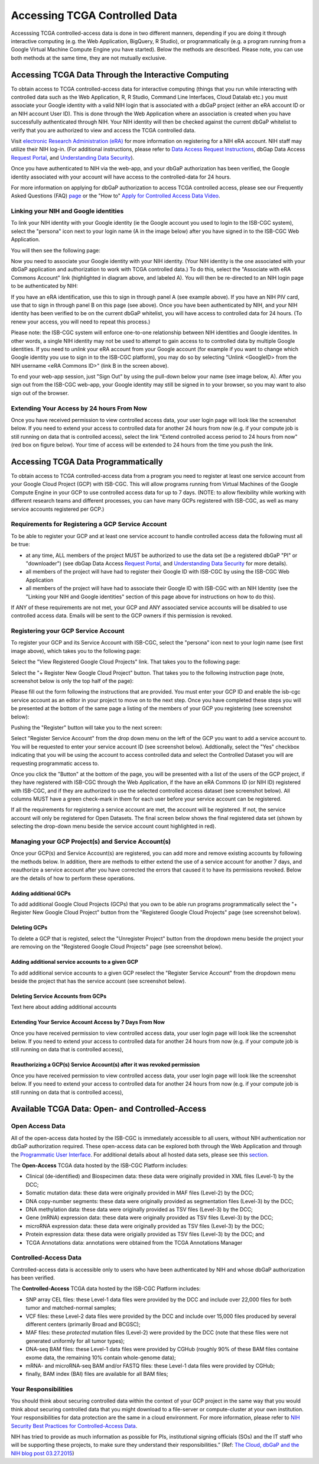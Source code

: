 ************************************************
Accessing TCGA Controlled Data
************************************************
Accesssing TCGA controlled-access data is done in two different manners, depending if you are doing it through interactive computing (e.g. the Web Application, BigQuery, R Studio), or programmatically (e.g. a program running from a Google Virtual Machine Compute Engine you have started).  Below the methods are described.  Please note, you can use both methods at the same time, they are not mutually exclusive.

Accessing TCGA Data Through the Interactive Computing 
=====================================================
To obtain access to TCGA controlled-access data for interactive computing (things that you run while interacting with controlled data such as the Web Application, R, R Studio, Command Line Interfaces, Cloud Datalab etc.)
you must associate your Google identity with a valid NIH login that is associated with a dbGaP project 
(either an eRA account ID or an NIH account User ID).  This is done through the Web Application where an association
is created when you have successfully authenticated through NIH.  Your NIH identity will then be 
checked against the current dbGaP whitelist to verify that you are authorized to view and access
the TCGA controlled data.

Visit `electronic Research Administration (eRA) <http://era.nih.gov>`_ for more information on 
registering for a NIH eRA account. NIH staff may utilize their NIH log-in. 
(For additional instructions, please refer to `Data Access Request Instructions <http://www.genome.gov/20019654>`_, 
dbGap Data Access `Request Portal <http://dbgap.ncbi.nlm.nih.gov/aa/wga.cgi?login=&page=login>`_, 
and `Understanding Data Security <http://isb-cancer-genomics-cloud.readthedocs.org/en/latest/sections/data/data2/TCGA_Data_Security.html>`_). 

Once you have authenticated to NIH via the web-app, and your dbGaP authorization has been verified, the 
Google identity associated with your account will have access to the controlled-data for 24 hours.

For more information on applying for dbGaP authorization to access TCGA controlled access, please see our 
Frequently Asked Questions (FAQ) 
`page <http://http://isb-cancer-genomics-cloud.readthedocs.org/en/latest/sections/FAQ.html?>`_ 
or the "How to" `Apply for Controlled Access Data Video <http://www.youtube.com/watch?v=-3tUBeKbP5c>`_.

Linking your NIH and Google identities
--------------------------------------
To link your NIH identity with your Google identity (ie the Google account you used to login to the ISB-CGC system), 
select the "persona" icon next to your login name (A in the image below) after you have signed in to the ISB-CGC Web Application.  

.. image:: personaeicon-NIHLoginAssoc.png
   :scale: 50
   :align: center

You will then see the following page:

.. image:: NIHAssociationPage.png
   :scale: 50
   :align: center
   
Now you need to associate your Google identity with your NIH identity.  (Your NIH identity is the one associated
with your dbGaP application and authorization to work with TCGA controlled data.) 
To do this, select the "Associate with eRA Commons Account" link (highlighted in diagram above, and labeled A).  
You will then be re-directed to an NIH login page to be authenticated by NIH:

.. image:: iTrust.png
   :scale: 50
   :align: center

If you have an eRA identification, use this to sign in through panel A (see example above).  
If you have an NIH PIV card, use that to sign in through panel B on this page (see above).  
Once you have been authenticated by NIH, and your NIH identity has been verified to be on
the current dbGaP whitelist, you will have access to controlled data for 24 hours.  
(To renew your access, you will need to repeat this process.)

.. image:: LogInandUnlink.png
   :scale: 50
   :align: center

Please note: the ISB-CGC system will enforce one-to-one relationship between NIH identities
and Google identites.  In other words, a single NIH identity may not be used to attempt to
gain access to to controlled data by multiple Google identities.
If you need to *unlink* your eRA account from your Google account (for example if you want to
change which Google identity you use to sign in to the ISB-CGC platform), you may do so by
selecting "Unlink <GoogleID> from the NIH username <eRA Commons ID>" (link B in the screen above).

To end your web-app session, just "Sign Out" by using the pull-down below your name 
(see image below, A).  After you sign out from the ISB-CGC web-app, your Google identity may 
still be signed in to your browser, so you may want to also sign out of the browser.

.. image:: SignOut.png
   :scale: 50
   :align: center

Extending Your Access by 24 hours From Now
------------------------------------------
Once you have received permission to view controlled access data, your user login page will look like the screenshot below. If you need to extend your access to controlled data for another 24 hours from now (e.g. if your compute job is still running on data that is controlled access), select the link "Extend controlled access period to 24 hours from now" (red box on figure below).  Your time of access will be extended to 24 hours from the time you push the link. 

.. image:: 24hrExtension.png
   :scale: 50
   :align: center

Accessing TCGA Data Programmatically 
====================================
To obtain access to TCGA controlled-access data from a program you need to register at least one service account from your Google Cloud Project (GCP) with ISB-CGC.  This will allow programs running from Virtual Machines of the Google Compute Engine in your GCP to use controlled access data for up to 7 days.  (NOTE: to allow flexibility while working with different research teams and different processes, you can have many GCPs registered with ISB-CGC, as well as many service accounts registered per GCP.)

Requirements for Registering a GCP Service Account
--------------------------------------------------
To be able to register your GCP and at least one service account to handle controlled access data the following must all be true:

- at any time, ALL members of the project MUST be authorized to use the data set (be a registered dbGaP "PI" or "downloader") (see dbGap Data Access `Request Portal <http://dbgap.ncbi.nlm.nih.gov/aa/wga.cgi?login=&page=login>`_, and `Understanding Data Security <http://isb-cancer-genomics-cloud.readthedocs.org/en/latest/sections/data/data2/TCGA_Data_Security.html>`_ for more details).
- all members of the project will have had to register their Google ID with ISB-CGC by using the ISB-CGC Web Application
- all members of the project will have had to associate their Google ID with ISB-CGC with an NIH Identity (see the "Linking your NIH and Google identities" section of this page above for instructions on how to do this).

If ANY of these requirements are not met, your GCP and ANY associated service accounts will be disabled to use controlled access data.  Emails will be sent to the GCP owners if this permission is revoked.

Registering your GCP Service Account
------------------------------------
To register your GCP and its Service Account with ISB-CGC, select the "persona" icon next to your login name (see first image above), which takes you to the following page:

.. image:: RegisteredGCPs.png
   :scale: 50
   :align: center
   
Select the "View Registered Google Cloud Projects" link.  That takes you to the following page:

.. image:: RegisterAGCP.png
   :scale: 50
   :align: center
   
Select the "+ Register New Google Cloud Project" button.  That takes you to the following instruction page (note, screenshot below is only the top half of the page):

.. image:: RegisterAGCPForm.png
   :scale: 50
   :align: center
   
Please fill out the form following the instructions that are provided.  You must enter your GCP ID and enable the isb-cgc service account as an editor in your project to move on to the next step.  Once you have completed these steps you will be presented at the bottom of the same page a listing of the members of your GCP you registering (see screenshot below):

.. image:: GCPMembers.png
   :scale: 50
   :align: center
   
Pushing the "Register" button will take you to the next screen:

.. image:: 0007projectregistered.png
   :scale: 50
   :align: center
   
Select "Register Service Account" from the drop down menu on the left of the GCP you want to add a service account to.  You will be requested to enter your service account ID (see screenshot below).  Addtionally, select the "Yes" checkbox indicating that you will be using the account to access controlled data and select the Controlled Dataset you will are requesting programmatic access to.

.. image:: RegisterAServiceAccountFirstScreen.png
   :scale: 50
   :align: center
   
Once you click the "Button" at the bottom of the page, you will be presented with a list of the users of the GCP project, if they have registered with ISB-CGC through the Web Application, if the have an eRA Commons ID (or NIH ID) registered with ISB-CGC, and if they are authorized to use the selected controlled access dataset (see screenshot below).  All columns MUST have a green check-mark in them for each user before your service account can be registered.

.. image:: ServiceAcctRegTable.png
   :scale: 50
   :align: center
   
If all the requirements for registering a service account are met, the account will be registered.  If not, the service account will only be registered for Open Datasets.  The final screen below shows the final registered data set (shown by selecting the drop-down menu beside the service account count highlighted in red).

.. image:: ServiceAcctRegSuccess.png
   :scale: 50
   :align: center

Managing your GCP Project(s) and Service Account(s)
---------------------------------------------------
Once your GCP(s) and Service Account(s) are registered, you can add more and remove existing accounts by following the methods below.  In addition, there are methods to either extend the use of a service account for another 7 days, and reauthorize a service account after you have corrected the errors that caused it to have its permissions revoked.  Below are the details of how to perform these operations.

Adding additional GCPs
~~~~~~~~~~~~~~~~~~~~~~
To add additional Google Cloud Projects (GCPs) that you own to be able run programs programmatically select the "+ Register New Google Cloud Project" button from the "Registered Google Cloud Projects" page (see screenshot below).

.. image:: RegisterAnotherGCP.png
   :scale: 50
   :align: center

Deleting GCPs
~~~~~~~~~~~~~
To delete a GCP that is registed, select the "Unregister Project" button from the dropdown menu beside the project your are removing on the "Registered Google Cloud Projects" page (see screenshot below).

.. image:: UnregisterAGCP.png
   :scale: 50
   :align: center

Adding additional service accounts to a given GCP
~~~~~~~~~~~~~~~~~~~~~~~~~~~~~~~~~~~~~~~~~~~~~~~~~
To add additional service accounts to a given GCP reselect the "Register Service Account" from the dropdown menu beside the project that has the service account (see screenshot below). 

.. image:: 0007projectregistered.png
   :scale: 50
   :align: center

Deleting Service Accounts from GCPs
~~~~~~~~~~~~~~~~~~~~~~~~~~~~~~~~~~~
Text here about adding additional accounts

Extending Your Service Account Access by 7 Days From Now
~~~~~~~~~~~~~~~~~~~~~~~~~~~~~~~~~~~~~~~~~~~~~~~~~~~~~~~~
Once you have received permission to view controlled access data, your user login page will look like the screenshot below. If you need to extend your access to controlled data for another 24 hours from now (e.g. if your compute job is still running on data that is controlled access),

Reauthorizing a GCP(s) Service Account(s) after it was revoked permission
~~~~~~~~~~~~~~~~~~~~~~~~~~~~~~~~~~~~~~~~~~~~~~~~~~~~~~~~~~~~~~~~~~~~~~~~~
Once you have received permission to view controlled access data, your user login page will look like the screenshot below. If you need to extend your access to controlled data for another 24 hours from now (e.g. if your compute job is still running on data that is controlled access),

Available TCGA Data: Open- and Controlled-Access
================================================

Open Access Data 
----------------

All of the open-access data hosted by the ISB-CGC is immediately accessible to all users, without
NIH authentication nor dbGaP authorization required.  These open-access data can be explored
both through the Web Application and through the `Programmatic User Interface <../Prog-APIs.rst>`_.  
For additional details about all hosted data sets, please see this `section <../Hosted-Data.rst>`_.

The **Open-Access** TCGA data hosted by the ISB-CGC Platform includes:

• Clinical (de-identified) and Biospecimen data: these data were originally provided in XML files (Level-1) by the DCC;
• Somatic mutation data: these data were originally provided in MAF files (Level-2) by the DCC;
• DNA copy-number segments: these data were originally provided as segmentation files (Level-3) by the DCC;
• DNA methylation data: these data were originally provided as TSV files (Level-3) by the DCC;
• Gene (mRNA) expression data: these data were originally provided as TSV files (Level-3) by the DCC;
• microRNA expression data: these data were originally provided as TSV files (Level-3) by the DCC;
• Protein expression data: these data were origially provided as TSV files (Level-3) by the DCC; and
• TCGA Annotations data: annotations were obtained from the TCGA Annotations Manager

Controlled-Access Data
----------------------

Controlled-access data is accessible only to users who have been authenticated by NIH
and whose dbGaP authorization has been verified.

The **Controlled-Access** TCGA data hosted by the ISB-CGC Platform includes:

• SNP array CEL files: these Level-1 data files were provided by the DCC and include over 22,000 files for both tumor and matched-normal samples;
• VCF files: these Level-2 data files were provided by the DCC and include over 15,000 files produced by several different centers (primarily Broad and BCGSC);
• MAF files: these *protected* mutation files (Level-2) were provided by the DCC (note that these files were not generated uniformly for all tumor types);
• DNA-seq BAM files: these Level-1 data files were provided by CGHub (roughly 90% of these BAM files containe exome data, the remaining 10% contain whole-genome data);
• mRNA- and microRNA-seq BAM and/or FASTQ files: these Level-1 data files were provided by CGHub;
• finally, BAM index (BAI) files are available for all BAM files;

Your Responsibilities 
---------------------
You should think about securing controlled data within the context of your GCP project in the same way 
that you would think about securing controlled data that you might download to a file-server or 
compute-cluster at your own institution. Your responsibilities for data protection are the same in a 
cloud environment. For more information, please refer to 
`NIH Security Best Practices for Controlled-Access Data <http://www.ncbi.nlm.nih.gov/projects/gap/cgi-bin/GetPdf.cgi?document_name=dbgap_2b_security_procedures.pdf>`_.

NIH has tried to provide as much information as possible for PIs, institutional signing officials (SOs) and 
the IT staff who will be supporting these projects, to make sure they understand their responsibilities.” 
(Ref: `The Cloud, dbGaP and the NIH blog post 03.27.2015 <http://datascience.nih.gov/blog/cloud>`_)


